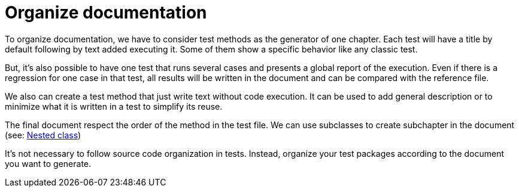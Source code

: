 ifndef::ROOT_PATH[:ROOT_PATH: ../../..]

[#org_sfvl_howto_howto_organize_documentation]
= Organize documentation

To organize documentation, we have to consider test methods as the generator of one chapter.
Each test will have a title by default following by text added executing it.
Some of them show a specific behavior like any classic test.

But, it's also possible to have one test that runs several cases and presents a global report of the execution.
Even if there is a regression for one case in that test, 
all results will be written in the document and can be compared with the reference file.

We also can create a test method that just write text without code execution.
It can be used to add general description or to minimize what it is written in a test to simplify its reuse.

The final document respect the order of the method in the test file.
We can use subclasses to create subchapter in the document (see: link:{ROOT_PATH}/org/sfvl/doctesting/junitextension/ApprovalsExtensionTest.html#org_sfvl_doctesting_junitextension_approvalsextensiontest_nested_class[Nested class])

It's not necessary to follow source code organization in tests.
Instead, organize your test packages according to the document you want to generate.